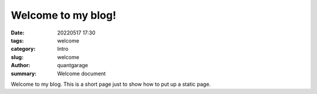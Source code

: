 Welcome to my blog!
###################

:date: 20220517 17:30
:tags: welcome
:category: Intro
:slug: welcome
:author: quantgarage
:summary: Welcome document

Welcome to my blog.
This is a short page just to show how to put up a static page.
